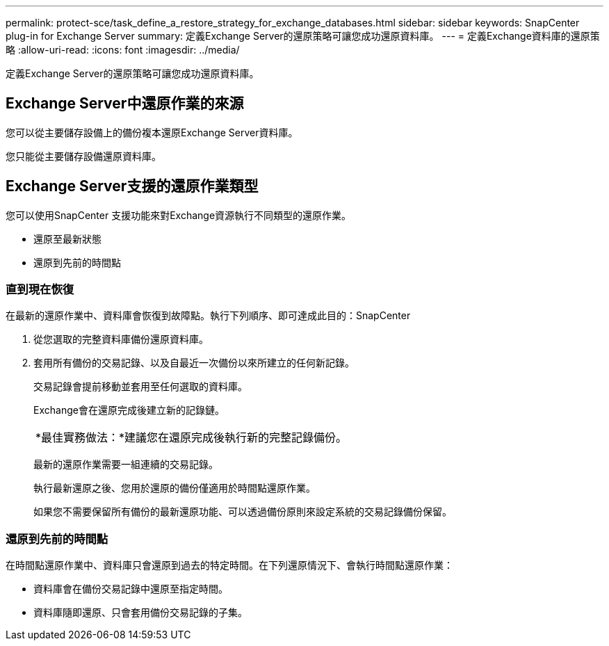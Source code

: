 ---
permalink: protect-sce/task_define_a_restore_strategy_for_exchange_databases.html 
sidebar: sidebar 
keywords: SnapCenter plug-in for Exchange Server 
summary: 定義Exchange Server的還原策略可讓您成功還原資料庫。 
---
= 定義Exchange資料庫的還原策略
:allow-uri-read: 
:icons: font
:imagesdir: ../media/


[role="lead"]
定義Exchange Server的還原策略可讓您成功還原資料庫。



== Exchange Server中還原作業的來源

您可以從主要儲存設備上的備份複本還原Exchange Server資料庫。

您只能從主要儲存設備還原資料庫。



== Exchange Server支援的還原作業類型

您可以使用SnapCenter 支援功能來對Exchange資源執行不同類型的還原作業。

* 還原至最新狀態
* 還原到先前的時間點




=== 直到現在恢復

在最新的還原作業中、資料庫會恢復到故障點。執行下列順序、即可達成此目的：SnapCenter

. 從您選取的完整資料庫備份還原資料庫。
. 套用所有備份的交易記錄、以及自最近一次備份以來所建立的任何新記錄。
+
交易記錄會提前移動並套用至任何選取的資料庫。

+
Exchange會在還原完成後建立新的記錄鏈。

+
|===


| *最佳實務做法：*建議您在還原完成後執行新的完整記錄備份。 
|===
+
最新的還原作業需要一組連續的交易記錄。

+
執行最新還原之後、您用於還原的備份僅適用於時間點還原作業。

+
如果您不需要保留所有備份的最新還原功能、可以透過備份原則來設定系統的交易記錄備份保留。





=== 還原到先前的時間點

在時間點還原作業中、資料庫只會還原到過去的特定時間。在下列還原情況下、會執行時間點還原作業：

* 資料庫會在備份交易記錄中還原至指定時間。
* 資料庫隨即還原、只會套用備份交易記錄的子集。

